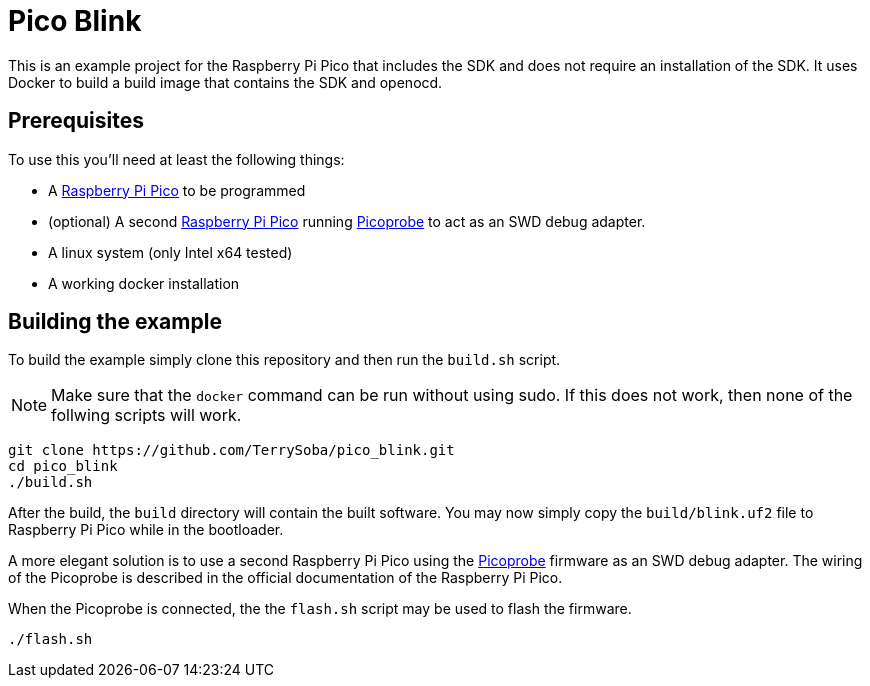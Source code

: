 = Pico Blink

This is an example project for the Raspberry Pi Pico that includes the SDK and does not require an installation of the SDK.
It uses Docker to build a build image that contains the SDK and openocd.

== Prerequisites

To use this you'll need at least the following things:

 * A https://www.raspberrypi.org/products/raspberry-pi-pico/[Raspberry Pi Pico] to be programmed
 * (optional) A second https://www.raspberrypi.org/products/raspberry-pi-pico/[Raspberry Pi Pico] running https://github.com/raspberrypi/picoprobe[Picoprobe] to act as an SWD debug adapter.
 * A linux system (only Intel x64 tested)
 * A working docker installation


== Building the example

To build the example simply clone this repository and then run the `build.sh` script.

NOTE: Make sure that the `docker` command can be run without using sudo. If this does not work, then none of the follwing scripts will work.

[source,bash]
----
git clone https://github.com/TerrySoba/pico_blink.git
cd pico_blink
./build.sh
----



After the build, the `build` directory will contain the built software.
You may now simply copy the `build/blink.uf2` file to Raspberry Pi Pico while in the bootloader.

A more elegant solution is to use a second Raspberry Pi Pico using the https://github.com/raspberrypi/picoprobe[Picoprobe] firmware as an SWD debug adapter.
The wiring of the Picoprobe is described in the official documentation of the Raspberry Pi Pico.

When the Picoprobe is connected, the the `flash.sh` script may be used to flash the firmware.

[source,bash]
----
./flash.sh
----


